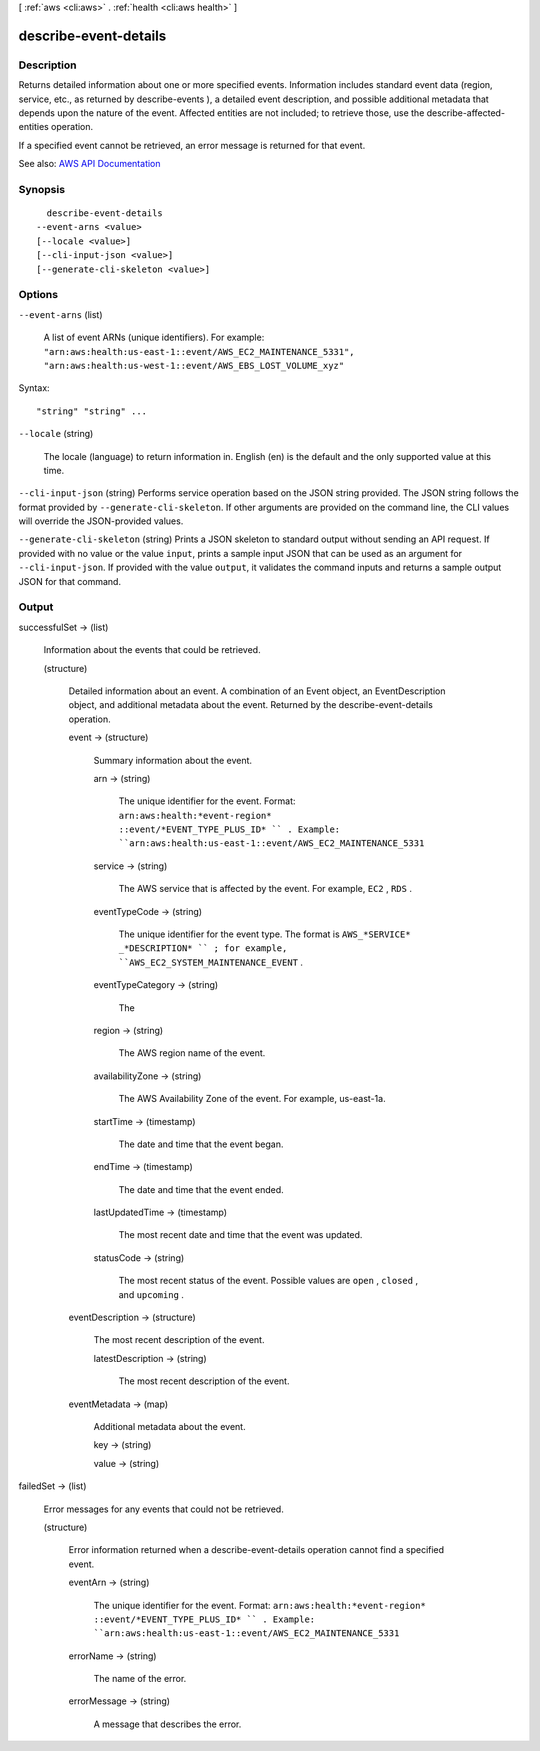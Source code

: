 [ :ref:`aws <cli:aws>` . :ref:`health <cli:aws health>` ]

.. _cli:aws health describe-event-details:


**********************
describe-event-details
**********************



===========
Description
===========



Returns detailed information about one or more specified events. Information includes standard event data (region, service, etc., as returned by  describe-events ), a detailed event description, and possible additional metadata that depends upon the nature of the event. Affected entities are not included; to retrieve those, use the  describe-affected-entities operation.

 

If a specified event cannot be retrieved, an error message is returned for that event.



See also: `AWS API Documentation <https://docs.aws.amazon.com/goto/WebAPI/health-2016-08-04/DescribeEventDetails>`_


========
Synopsis
========

::

    describe-event-details
  --event-arns <value>
  [--locale <value>]
  [--cli-input-json <value>]
  [--generate-cli-skeleton <value>]




=======
Options
=======

``--event-arns`` (list)


  A list of event ARNs (unique identifiers). For example: ``"arn:aws:health:us-east-1::event/AWS_EC2_MAINTENANCE_5331", "arn:aws:health:us-west-1::event/AWS_EBS_LOST_VOLUME_xyz"``  

  



Syntax::

  "string" "string" ...



``--locale`` (string)


  The locale (language) to return information in. English (en) is the default and the only supported value at this time.

  

``--cli-input-json`` (string)
Performs service operation based on the JSON string provided. The JSON string follows the format provided by ``--generate-cli-skeleton``. If other arguments are provided on the command line, the CLI values will override the JSON-provided values.

``--generate-cli-skeleton`` (string)
Prints a JSON skeleton to standard output without sending an API request. If provided with no value or the value ``input``, prints a sample input JSON that can be used as an argument for ``--cli-input-json``. If provided with the value ``output``, it validates the command inputs and returns a sample output JSON for that command.



======
Output
======

successfulSet -> (list)

  

  Information about the events that could be retrieved.

  

  (structure)

    

    Detailed information about an event. A combination of an  Event object, an  EventDescription object, and additional metadata about the event. Returned by the  describe-event-details operation.

    

    event -> (structure)

      

      Summary information about the event.

      

      arn -> (string)

        

        The unique identifier for the event. Format: ``arn:aws:health:*event-region* ::event/*EVENT_TYPE_PLUS_ID* `` . Example: ``arn:aws:health:us-east-1::event/AWS_EC2_MAINTENANCE_5331``  

        

        

      service -> (string)

        

        The AWS service that is affected by the event. For example, ``EC2`` , ``RDS`` .

        

        

      eventTypeCode -> (string)

        

        The unique identifier for the event type. The format is ``AWS_*SERVICE* _*DESCRIPTION* `` ; for example, ``AWS_EC2_SYSTEM_MAINTENANCE_EVENT`` .

        

        

      eventTypeCategory -> (string)

        

        The 

        

        

      region -> (string)

        

        The AWS region name of the event.

        

        

      availabilityZone -> (string)

        

        The AWS Availability Zone of the event. For example, us-east-1a.

        

        

      startTime -> (timestamp)

        

        The date and time that the event began.

        

        

      endTime -> (timestamp)

        

        The date and time that the event ended.

        

        

      lastUpdatedTime -> (timestamp)

        

        The most recent date and time that the event was updated.

        

        

      statusCode -> (string)

        

        The most recent status of the event. Possible values are ``open`` , ``closed`` , and ``upcoming`` .

        

        

      

    eventDescription -> (structure)

      

      The most recent description of the event.

      

      latestDescription -> (string)

        

        The most recent description of the event.

        

        

      

    eventMetadata -> (map)

      

      Additional metadata about the event.

      

      key -> (string)

        

        

      value -> (string)

        

        

      

    

  

failedSet -> (list)

  

  Error messages for any events that could not be retrieved.

  

  (structure)

    

    Error information returned when a  describe-event-details operation cannot find a specified event.

    

    eventArn -> (string)

      

      The unique identifier for the event. Format: ``arn:aws:health:*event-region* ::event/*EVENT_TYPE_PLUS_ID* `` . Example: ``arn:aws:health:us-east-1::event/AWS_EC2_MAINTENANCE_5331``  

      

      

    errorName -> (string)

      

      The name of the error.

      

      

    errorMessage -> (string)

      

      A message that describes the error.

      

      

    

  

